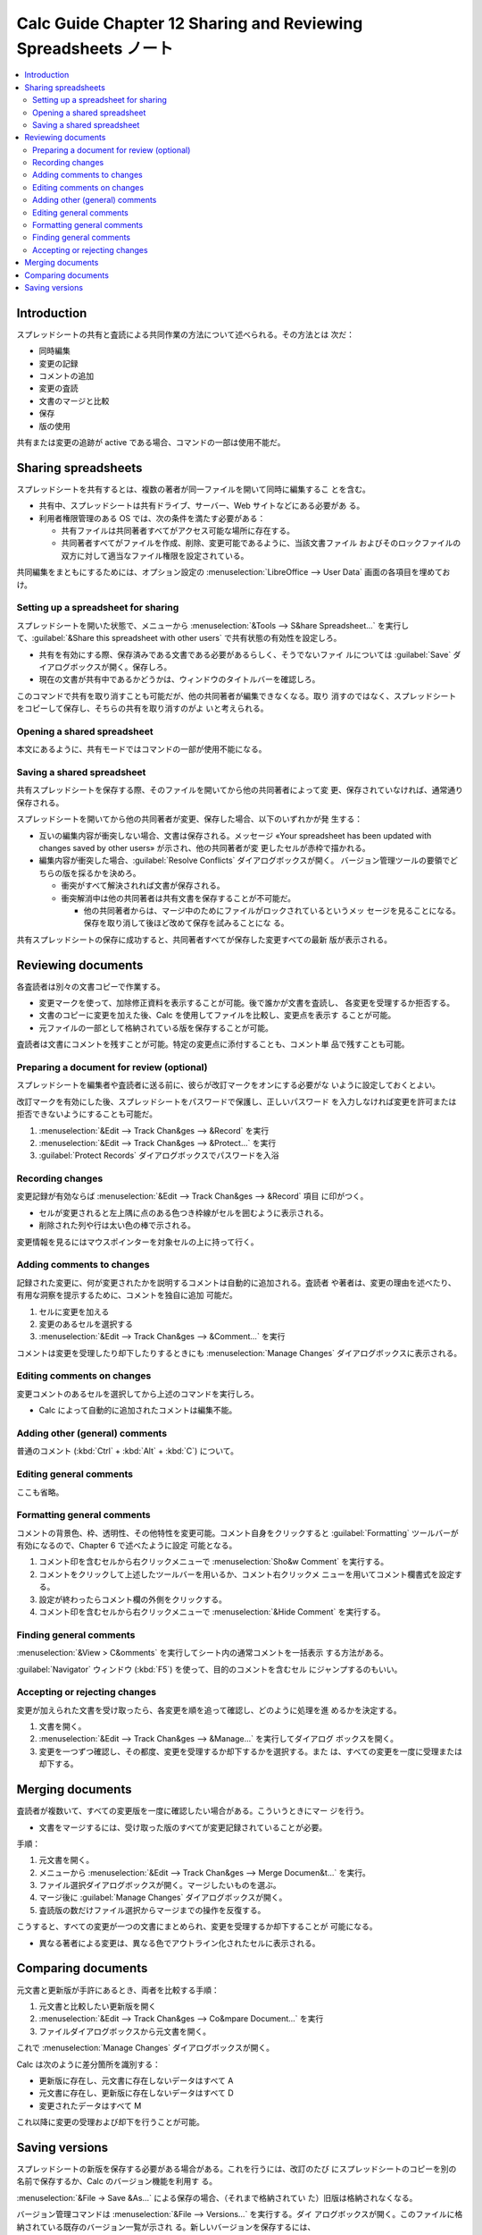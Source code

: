 ======================================================================
Calc Guide Chapter 12 Sharing and Reviewing Spreadsheets ノート
======================================================================

.. contents::
   :local:

Introduction
======================================================================

スプレッドシートの共有と査読による共同作業の方法について述べられる。その方法とは
次だ：

* 同時編集
* 変更の記録
* コメントの追加
* 変更の査読
* 文書のマージと比較
* 保存
* 版の使用

共有または変更の追跡が active である場合、コマンドの一部は使用不能だ。

Sharing spreadsheets
======================================================================

スプレッドシートを共有するとは、複数の著者が同一ファイルを開いて同時に編集するこ
とを含む。

* 共有中、スプレッドシートは共有ドライブ、サーバー、Web サイトなどにある必要があ
  る。
* 利用者権限管理のある OS では、次の条件を満たす必要がある：

  * 共有ファイルは共同著者すべてがアクセス可能な場所に存在する。
  * 共同著者すべてがファイルを作成、削除、変更可能であるように、当該文書ファイル
    およびそのロックファイルの双方に対して適当なファイル権限を設定されている。

共同編集をまともにするためには、オプション設定の :menuselection:`LibreOffice -->
User Data` 画面の各項目を埋めておけ。

Setting up a spreadsheet for sharing
----------------------------------------------------------------------

スプレッドシートを開いた状態で、メニューから :menuselection:`&Tools --> S&hare
Spreadsheet...` を実行して、:guilabel:`&Share this spreadsheet with other users`
で共有状態の有効性を設定しろ。

* 共有を有効にする際、保存済みである文書である必要があるらしく、そうでないファイ
  ルについては :guilabel:`Save` ダイアログボックスが開く。保存しろ。
* 現在の文書が共有中であるかどうかは、ウィンドウのタイトルバーを確認しろ。

このコマンドで共有を取り消すことも可能だが、他の共同著者が編集できなくなる。取り
消すのではなく、スプレッドシートをコピーして保存し、そちらの共有を取り消すのがよ
いと考えられる。

Opening a shared spreadsheet
----------------------------------------------------------------------

本文にあるように、共有モードではコマンドの一部が使用不能になる。

Saving a shared spreadsheet
----------------------------------------------------------------------

共有スプレッドシートを保存する際、そのファイルを開いてから他の共同著者によって変
更、保存されていなければ、通常通り保存される。

スプレッドシートを開いてから他の共同著者が変更、保存した場合、以下のいずれかが発
生する：

* 互いの編集内容が衝突しない場合、文書は保存される。メッセージ «Your spreadsheet
  has been updated with changes saved by other users» が示され、他の共同著者が変
  更したセルが赤枠で描かれる。
* 編集内容が衝突した場合、:guilabel:`Resolve Conflicts` ダイアログボックスが開く。
  バージョン管理ツールの要領でどちらの版を採るかを決めろ。

  * 衝突がすべて解決されれば文書が保存される。
  * 衝突解消中は他の共同著者は共有文書を保存することが不可能だ。

    * 他の共同著者からは、マージ中のためにファイルがロックされているというメッ
      セージを見ることになる。保存を取り消して後ほど改めて保存を試みることにな
      る。

共有スプレッドシートの保存に成功すると、共同著者すべてが保存した変更すべての最新
版が表示される。

Reviewing documents
======================================================================

各査読者は別々の文書コピーで作業する。

* 変更マークを使って、加除修正資料を表示することが可能。後で誰かが文書を査読し、
  各変更を受理するか拒否する。
* 文書のコピーに変更を加えた後、Calc を使用してファイルを比較し、変更点を表示す
  ることが可能。
* 元ファイルの一部として格納されている版を保存することが可能。

査読者は文書にコメントを残すことが可能。特定の変更点に添付することも、コメント単
品で残すことも可能。

Preparing a document for review (optional)
----------------------------------------------------------------------

スプレッドシートを編集者や査読者に送る前に、彼らが改訂マークをオンにする必要がな
いように設定しておくとよい。

改訂マークを有効にした後、スプレッドシートをパスワードで保護し、正しいパスワード
を入力しなければ変更を許可または拒否できないようにすることも可能だ。

#. :menuselection:`&Edit --> Track Chan&ges --> &Record` を実行
#. :menuselection:`&Edit --> Track Chan&ges --> &Protect...` を実行
#. :guilabel:`Protect Records` ダイアログボックスでパスワードを入浴

Recording changes
----------------------------------------------------------------------

変更記録が有効ならば :menuselection:`&Edit --> Track Chan&ges --> &Record` 項目
に印がつく。

* セルが変更されると左上隅に点のある色つき枠線がセルを囲むように表示される。
* 削除された列や行は太い色の棒で示される。

変更情報を見るにはマウスポインターを対象セルの上に持って行く。

Adding comments to changes
----------------------------------------------------------------------

記録された変更に、何が変更されたかを説明するコメントは自動的に追加される。査読者
や著者は、変更の理由を述べたり、有用な洞察を提示するために、コメントを独自に追加
可能だ。

#. セルに変更を加える
#. 変更のあるセルを選択する
#. :menuselection:`&Edit --> Track Chan&ges --> &Comment...` を実行

コメントは変更を受理したり却下したりするときにも :menuselection:`Manage Changes`
ダイアログボックスに表示される。

Editing comments on changes
----------------------------------------------------------------------

変更コメントのあるセルを選択してから上述のコマンドを実行しろ。

* Calc によって自動的に追加されたコメントは編集不能。

Adding other (general) comments
----------------------------------------------------------------------

普通のコメント (:kbd:`Ctrl` + :kbd:`Alt` + :kbd:`C`) について。

Editing general comments
----------------------------------------------------------------------

ここも省略。

Formatting general comments
----------------------------------------------------------------------

コメントの背景色、枠、透明性、その他特性を変更可能。コメント自身をクリックすると
:guilabel:`Formatting` ツールバーが有効になるので、Chapter 6 で述べたように設定
可能となる。

#. コメント印を含むセルから右クリックメニューで :menuselection:`Sho&w Comment`
   を実行する。
#. コメントをクリックして上述したツールバーを用いるか、コメント右クリックメ
   ニューを用いてコメント欄書式を設定する。
#. 設定が終わったらコメント欄の外側をクリックする。
#. コメント印を含むセルから右クリックメニューで :menuselection:`&Hide Comment`
   を実行する。

Finding general comments
----------------------------------------------------------------------

:menuselection:`&View > C&omments` を実行してシート内の通常コメントを一括表示
する方法がある。

:guilabel:`Navigator` ウィンドウ (:kbd:`F5`) を使って、目的のコメントを含むセル
にジャンプするのもいい。

Accepting or rejecting changes
----------------------------------------------------------------------

変更が加えられた文書を受け取ったら、各変更を順を追って確認し、どのように処理を進
めるかを決定する。

#. 文書を開く。
#. :menuselection:`&Edit --> Track Chan&ges --> &Manage...` を実行してダイアログ
   ボックスを開く。
#. 変更を一つずつ確認し、その都度、変更を受理するか却下するかを選択する。また
   は、すべての変更を一度に受理または却下する。

Merging documents
======================================================================

査読者が複数いて、すべての変更版を一度に確認したい場合がある。こういうときにマー
ジを行う。

* 文書をマージするには、受け取った版のすべてが変更記録されていることが必要。

手順：

#. 元文書を開く。
#. メニューから :menuselection:`&Edit --> Track Chan&ges --> Merge Documen&t...`
   を実行。
#. ファイル選択ダイアログボックスが開く。マージしたいものを選ぶ。
#. マージ後に :guilabel:`Manage Changes` ダイアログボックスが開く。
#. 査読版の数だけファイル選択からマージまでの操作を反復する。

こうすると、すべての変更が一つの文書にまとめられ、変更を受理するか却下することが
可能になる。

* 異なる著者による変更は、異なる色でアウトライン化されたセルに表示される。

Comparing documents
======================================================================

元文書と更新版が手許にあるとき、両者を比較する手順：

#. 元文書と比較したい更新版を開く
#. :menuselection:`&Edit --> Track Chan&ges --> Co&mpare Document...` を実行
#. ファイルダイアログボックスから元文書を開く。

これで :menuselection:`Manage Changes` ダイアログボックスが開く。

Calc は次のように差分箇所を識別する：

* 更新版に存在し、元文書に存在しないデータはすべて A
* 元文書に存在し、更新版に存在しないデータはすべて D
* 変更されたデータはすべて M

これ以降に変更の受理および却下を行うことが可能。

Saving versions
======================================================================

スプレッドシートの新版を保存する必要がある場合がある。これを行うには、改訂のたび
にスプレッドシートのコピーを別の名前で保存するか、Calc のバージョン機能を利用す
る。

:menuselection:`&File -> Save &As...` による保存の場合、（それまで格納されてい
た）旧版は格納されなくなる。

バージョン管理コマンドは :menuselection:`&File --> Versions...` を実行する。ダイ
アログボックスが開く。このファイルに格納されている既存のバージョン一覧が示され
る。新しいバージョンを保存するには、

#. :guilabel:`Save New Version` を押す
#. コメントダイアログが開くので、この版に関するコメントを入力する
#. :guilabel:`&OK` を押す
#. ファイルを保存する

完了後、以下の動作が可能になる：

* 旧版を閲覧する
* すべての版を比較する
* 版コメントを見直す
* 版を削除する
